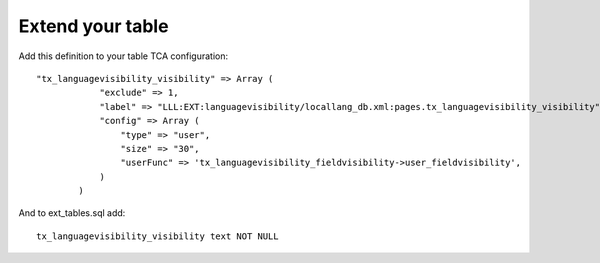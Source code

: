 ﻿

.. ==================================================
.. FOR YOUR INFORMATION
.. --------------------------------------------------
.. -*- coding: utf-8 -*- with BOM.

.. ==================================================
.. DEFINE SOME TEXTROLES
.. --------------------------------------------------
.. role::   underline
.. role::   typoscript(code)
.. role::   ts(typoscript)
   :class:  typoscript
.. role::   php(code)


Extend your table
^^^^^^^^^^^^^^^^^

Add this definition to your table TCA configuration:

::

   "tx_languagevisibility_visibility" => Array (
               "exclude" => 1,
               "label" => "LLL:EXT:languagevisibility/locallang_db.xml:pages.tx_languagevisibility_visibility",
               "config" => Array (
                   "type" => "user",
                   "size" => "30",
                   "userFunc" => 'tx_languagevisibility_fieldvisibility->user_fieldvisibility',
               )
           )

And to ext\_tables.sql add:

::

   tx_languagevisibility_visibility text NOT NULL

